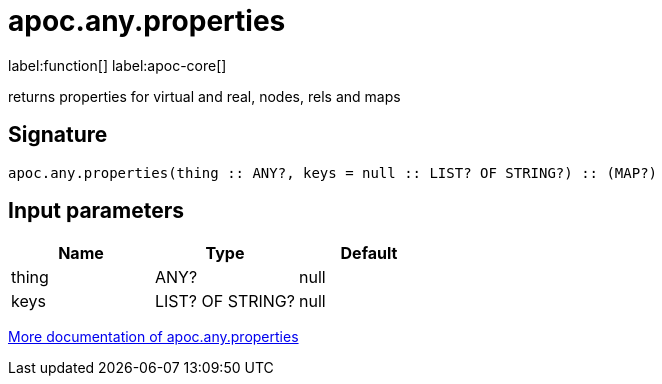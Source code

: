 ////
This file is generated by DocsTest, so don't change it!
////

= apoc.any.properties
:description: This section contains reference documentation for the apoc.any.properties function.

label:function[] label:apoc-core[]

[.emphasis]
returns properties for virtual and real, nodes, rels and maps

== Signature

[source]
----
apoc.any.properties(thing :: ANY?, keys = null :: LIST? OF STRING?) :: (MAP?)
----

== Input parameters
[.procedures, opts=header]
|===
| Name | Type | Default 
|thing|ANY?|null
|keys|LIST? OF STRING?|null
|===

xref::graph-querying/node-querying.adoc[More documentation of apoc.any.properties,role=more information]

